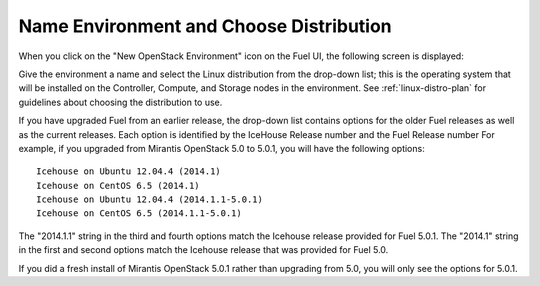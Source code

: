 
.. _name-distro-ug:

Name Environment and Choose Distribution
----------------------------------------

When you click on the "New OpenStack Environment" icon
on the Fuel UI, the following screen is displayed:

.. image:: /_images/user_screen_shots/name_environ.png
   :width: 50%

Give the environment a name
and select the Linux distribution from the drop-down list;
this is the operating system that will be installed
on the Controller, Compute, and Storage nodes in the environment.
See :ref:`linux-distro-plan` for guidelines
about choosing the distribution to use.

If you have upgraded Fuel from an earlier release,
the drop-down list contains options for the older Fuel releases
as well as the current releases.
Each option is identified by the IceHouse Release number
and the Fuel Release number
For example,
if you upgraded from Mirantis OpenStack 5.0 to 5.0.1,
you will have the following options:

::

    Icehouse on Ubuntu 12.04.4 (2014.1)
    Icehouse on CentOS 6.5 (2014.1)
    Icehouse on Ubuntu 12.04.4 (2014.1.1-5.0.1)
    Icehouse on CentOS 6.5 (2014.1.1-5.0.1)

The "2014.1.1" string in the third and fourth options
match the Icehouse release provided for Fuel 5.0.1.
The "2014.1" string in the first and second options
match the Icehouse release that was provided for Fuel 5.0.

If you did a fresh install of Mirantis OpenStack 5.0.1
rather than upgrading from 5.0,
you will only see the options for 5.0.1.
